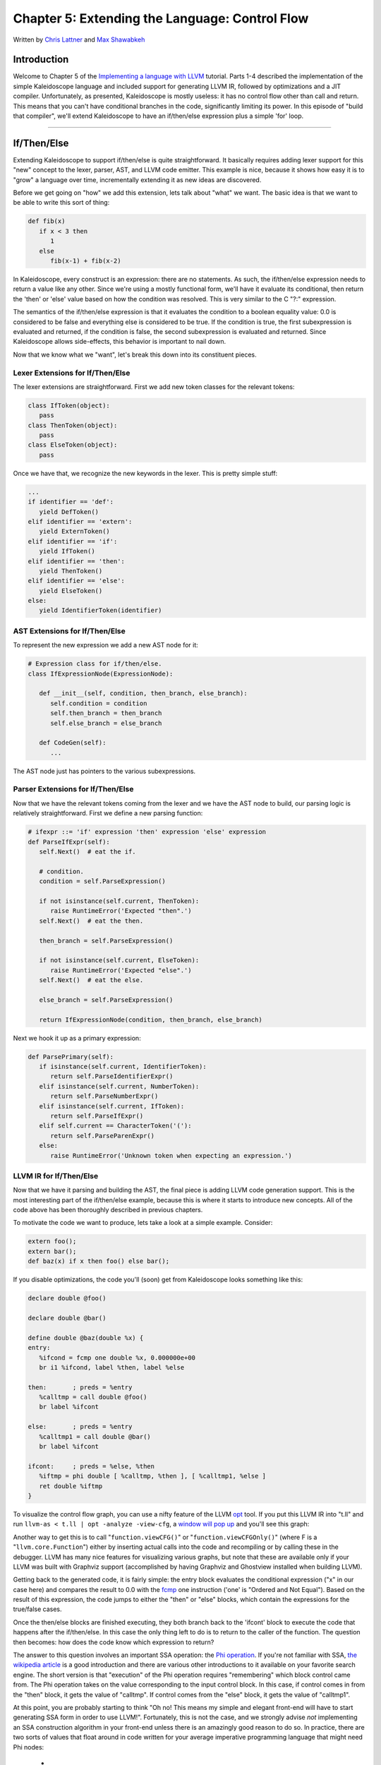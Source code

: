 *****************************************************
Chapter 5: Extending the Language: Control Flow
*****************************************************

Written by `Chris Lattner <mailto:sabre@nondot.org>`_ and `Max
Shawabkeh <http://max99x.com>`_

Introduction
=======================

Welcome to Chapter 5 of the `Implementing a language with
LLVM <http://www.llvm.org/docs/tutorial/index.html>`_ tutorial. Parts
1-4 described the implementation of the simple Kaleidoscope language and
included support for generating LLVM IR, followed by optimizations and a
JIT compiler. Unfortunately, as presented, Kaleidoscope is mostly
useless: it has no control flow other than call and return. This means
that you can't have conditional branches in the code, significantly
limiting its power. In this episode of "build that compiler", we'll
extend Kaleidoscope to have an if/then/else expression plus a simple
'for' loop.

--------------

If/Then/Else
========================

Extending Kaleidoscope to support if/then/else is quite straightforward.
It basically requires adding lexer support for this "new" concept to the
lexer, parser, AST, and LLVM code emitter. This example is nice, because
it shows how easy it is to "grow" a language over time, incrementally
extending it as new ideas are discovered.

Before we get going on "how" we add this extension, lets talk about
"what" we want. The basic idea is that we want to be able to write this
sort of thing:


.. code-block:: python

   def fib(x)
      if x < 3 then
         1
      else
         fib(x-1) + fib(x-2)



In Kaleidoscope, every construct is an expression: there are no
statements. As such, the if/then/else expression needs to return a value
like any other. Since we're using a mostly functional form, we'll have
it evaluate its conditional, then return the 'then' or 'else' value
based on how the condition was resolved. This is very similar to the C
"?:" expression.

The semantics of the if/then/else expression is that it evaluates the
condition to a boolean equality value: 0.0 is considered to be false and
everything else is considered to be true. If the condition is true, the
first subexpression is evaluated and returned, if the condition is
false, the second subexpression is evaluated and returned. Since
Kaleidoscope allows side-effects, this behavior is important to nail
down.

Now that we know what we "want", let's break this down into its
constituent pieces.

Lexer Extensions for If/Then/Else
-----------------------------------------------

The lexer extensions are straightforward. First we add new token classes
for the relevant tokens:


.. code-block:: python

   class IfToken(object):
      pass
   class ThenToken(object):
      pass
   class ElseToken(object):
      pass



Once we have that, we recognize the new keywords in the lexer. This is
pretty simple stuff:


.. code-block:: python

   ...
   if identifier == 'def':
      yield DefToken()
   elif identifier == 'extern':
      yield ExternToken()
   elif identifier == 'if':
      yield IfToken()
   elif identifier == 'then':
      yield ThenToken()
   elif identifier == 'else':
      yield ElseToken()
   else:
      yield IdentifierToken(identifier)



AST Extensions for If/Then/Else
-------------------------------------------

To represent the new expression we add a new AST node for it:


.. code-block:: python

   # Expression class for if/then/else.
   class IfExpressionNode(ExpressionNode):

      def __init__(self, condition, then_branch, else_branch):
         self.condition = condition
         self.then_branch = then_branch
         self.else_branch = else_branch

      def CodeGen(self):
         ...



The AST node just has pointers to the various subexpressions.

Parser Extensions for If/Then/Else
-------------------------------------------------

Now that we have the relevant tokens coming from the lexer and we have
the AST node to build, our parsing logic is relatively straightforward.
First we define a new parsing function:


.. code-block:: python

   # ifexpr ::= 'if' expression 'then' expression 'else' expression
   def ParseIfExpr(self):
      self.Next()  # eat the if.

      # condition.
      condition = self.ParseExpression()

      if not isinstance(self.current, ThenToken):
         raise RuntimeError('Expected "then".')
      self.Next()  # eat the then.

      then_branch = self.ParseExpression()

      if not isinstance(self.current, ElseToken):
         raise RuntimeError('Expected "else".')
      self.Next()  # eat the else.

      else_branch = self.ParseExpression()

      return IfExpressionNode(condition, then_branch, else_branch)





Next we hook it up as a primary expression:


.. code-block:: python

   def ParsePrimary(self):
      if isinstance(self.current, IdentifierToken):
         return self.ParseIdentifierExpr()
      elif isinstance(self.current, NumberToken):
         return self.ParseNumberExpr()
      elif isinstance(self.current, IfToken):
         return self.ParseIfExpr()
      elif self.current == CharacterToken('('):
         return self.ParseParenExpr()
      else:
         raise RuntimeError('Unknown token when expecting an expression.')



LLVM IR for If/Then/Else
-----------------------------------

Now that we have it parsing and building the AST, the final piece is
adding LLVM code generation support. This is the most interesting part
of the if/then/else example, because this is where it starts to
introduce new concepts. All of the code above has been thoroughly
described in previous chapters.

To motivate the code we want to produce, lets take a look at a simple
example. Consider:


.. code-block:: python

   extern foo();
   extern bar();
   def baz(x) if x then foo() else bar();



If you disable optimizations, the code you'll (soon) get from
Kaleidoscope looks something like this:


.. code-block:: llvm

   declare double @foo()

   declare double @bar()

   define double @baz(double %x) {
   entry:
      %ifcond = fcmp one double %x, 0.000000e+00
      br i1 %ifcond, label %then, label %else

   then:       ; preds = %entry
      %calltmp = call double @foo()
      br label %ifcont

   else:       ; preds = %entry
      %calltmp1 = call double @bar()
      br label %ifcont

   ifcont:     ; preds = %else, %then
      %iftmp = phi double [ %calltmp, %then ], [ %calltmp1, %else ]
      ret double %iftmp
   }



To visualize the control flow graph, you can use a nifty feature of the
LLVM `opt <http://llvm.org/cmds/opt.html>`_ tool. If you put this LLVM
IR into "t.ll" and run ``llvm-as < t.ll | opt -analyze -view-cfg``, a
`window will pop
up <http://www.llvm.org/docs/ProgrammersManual.html#ViewGraph>`_ and
you'll see this graph:

Another way to get this is to call "``function.viewCFG()``\ " or
"``function.viewCFGOnly()``\ " (where F is a "``llvm.core.Function``\ ")
either by inserting actual calls into the code and recompiling or by
calling these in the debugger. LLVM has many nice features for
visualizing various graphs, but note that these are available only if
your LLVM was built with Graphviz support (accomplished by having
Graphviz and Ghostview installed when building LLVM).

Getting back to the generated code, it is fairly simple: the entry block
evaluates the conditional expression ("x" in our case here) and compares
the result to 0.0 with the
`fcmp <http://www.llvm.org/docs/LangRef.html#i_fcmp>`_ one instruction
('one' is "Ordered and Not Equal"). Based on the result of this
expression, the code jumps to either the "then" or "else" blocks, which
contain the expressions for the true/false cases.

Once the then/else blocks are finished executing, they both branch back
to the 'ifcont' block to execute the code that happens after the
if/then/else. In this case the only thing left to do is to return to the
caller of the function. The question then becomes: how does the code
know which expression to return?

The answer to this question involves an important SSA operation: the
`Phi
operation <http://en.wikipedia.org/wiki/Static_single_assignment_form>`_.
If you're not familiar with SSA, `the wikipedia
article <http://en.wikipedia.org/wiki/Static_single_assignment_form>`_
is a good introduction and there are various other introductions to it
available on your favorite search engine. The short version is that
"execution" of the Phi operation requires "remembering" which block
control came from. The Phi operation takes on the value corresponding to
the input control block. In this case, if control comes in from the
"then" block, it gets the value of "calltmp". If control comes from the
"else" block, it gets the value of "calltmp1".

At this point, you are probably starting to think "Oh no! This means my
simple and elegant front-end will have to start generating SSA form in
order to use LLVM!". Fortunately, this is not the case, and we strongly
advise *not* implementing an SSA construction algorithm in your
front-end unless there is an amazingly good reason to do so. In
practice, there are two sorts of values that float around in code
written for your average imperative programming language that might need
Phi nodes:

   -  1. Code that involves user variables: ``x = 1; x = x + 1;``
   -  2. Values that are implicit in the structure of your AST, such as the
         Phi node in this case.

In `Chapter 7 <PythonLangImpl7.html>`_ of this tutorial ("mutable
variables"), we'll talk about #1 in depth. For now, just believe me that
you don't need SSA construction to handle this case. For #2, you have
the choice of using the techniques that we will describe for #1, or you
can insert Phi nodes directly, if convenient. In this case, it is really
really easy to generate the Phi node, so we choose to do it directly.

Okay, enough of the motivation and overview, lets generate code!

Code Generation for If/Then/Else
------------------------------------------------

In order to generate code for this, we implement the ``Codegen`` method
for ``IfExpressionNode``:


.. code-block:: python

   def CodeGen(self):
      condition = self.condition.CodeGen()

      # Convert condition to a bool by comparing equal to 0.0.
      condition_bool = g_llvm_builder.fcmp(
         FCMP_ONE, condition, Constant.real(Type.double(), 0), 'ifcond')





This code is straightforward and similar to what we saw before. We emit
the expression for the condition, then compare that value to zero to get
a truth value as a 1-bit (bool) value.


.. code-block:: python

   function = g_llvm_builder.basic_block.function

   # Create blocks for the then and else cases. Insert the 'then' block at the
   # end of the function.
   then_block = function.append_basic_block('then')
   else_block = function.append_basic_block('else')
   merge_block = function.append_basic_block('ifcont')

   g_llvm_builder.cbranch(condition_bool, then_block, else_block)





This code creates the basic blocks that are related to the if/then/else
statement, and correspond directly to the blocks in the example above.
The first line gets the current Function object that is being built. It
gets this by asking the builder for the current BasicBlock, and asking
that block for its "parent" (the function it is currently embedded
into).

Once it has that, it creates three block which are automatically
inserted into the end of the function. Once the blocks are created, we
can emit the conditional branch that chooses between them. Note that
creating new blocks does not implicitly affect the Builder, so it is
still inserting into the block that the condition went into.


.. code-block:: python

   # Emit then value.
   g_llvm_builder.position_at_end(then_block)
   then_value = self.then_branch.CodeGen()
   g_llvm_builder.branch(merge_block)

   # Codegen of 'Then' can change the current block; update then_block for the
   # PHI node.
   then_block = g_llvm_builder.basic_block





After the conditional branch is inserted, we move the builder to start
inserting into the "then" block. Strictly speaking, this call moves the
insertion point to be at the end of the specified block. However, since
the "then" block is empty, it also starts out by inserting at the
beginning of the block. :)

Once the insertion point is set, we recursively codegen the "then"
expression from the AST. To finish off the "then" block, we create an
unconditional branch to the merge block. One interesting (and very
important) aspect of the LLVM IR is that it `requires all basic blocks
to be
"terminated" <http://www.llvm.org/docs/LangRef.html#functionstructure>`_
with a `control flow
instruction <http://www.llvm.org/docs/LangRef.html#terminators>`_ such
as return or branch. This means that all control flow, *including
fallthroughs* must be made explicit in the LLVM IR. If you violate this
rule, the verifier will emit an error.

The final line here is quite subtle, but is very important. The basic
issue is that when we create the Phi node in the merge block, we need to
set up the block/value pairs that indicate how the Phi will work.
Importantly, the Phi node expects to have an entry for each predecessor
of the block in the CFG. Why then, are we getting the current block when
we just set it to then\_block 5 lines above? The problem is that the
"Then" expression may actually itself change the block that the Builder
is emitting into if, for example, it contains a nested "if/then/else"
expression. Because calling Codegen recursively could arbitrarily change
the notion of the current block, we are required to get an up-to-date
value for code that will set up the Phi node.


.. code-block:: python

   # Emit else block.
   g_llvm_builder.position_at_end(else_block)
   else_value = self.else_branch.CodeGen()
   g_llvm_builder.branch(merge_block)

   # Codegen of 'Else' can change the current block, update else_block for the
   # PHI node.
   else_block = g_llvm_builder.basic_block





Code generation for the 'else' block is basically identical to codegen
for the 'then' block. The only significant difference is the first line,
which adds the 'else' block to the function. Recall previously that the
'else' block was created, but not added to the function. Now that the
'then' and 'else' blocks are emitted, we can finish up with the merge
code:


.. code-block:: python

   # Emit merge block.
   g_llvm_builder.position_at_end(merge_block)
   phi = g_llvm_builder.phi(Type.double(), 'iftmp')
   phi.add_incoming(then_value, then_block)
   phi.add_incoming(else_value, else_block)

   return phi





The first line changes the insertion point so that newly created code
will go into the "merge" block. Once that is done, we need to create the
PHI node and set up the block/value pairs for the PHI.

Finally, the CodeGen function returns the phi node as the value computed
by the if/then/else expression. In our example above, this returned
value will feed into the code for the top-level function, which will
create the return instruction.

Overall, we now have the ability to execute conditional code in
Kaleidoscope. With this extension, Kaleidoscope is a fairly complete
language that can calculate a wide variety of numeric functions. Next up
we'll add another useful expression that is familiar from non-functional
languages...

--------------

'for' Loop Expression
==============================

Now that we know how to add basic control flow constructs to the
language, we have the tools to add more powerful things. Lets add
something more aggressive, a 'for' expression:


.. code-block:: python

   extern putchard(char)
   def printstar(n)
      for i = 1, i < n, 1.0 in
         putchard(42)  # ascii 42 = '*'

   # print 100 '*' characters
   printstar(100)





This expression defines a new variable (``i`` in this case) which
iterates from a starting value, while the condition (``i < n`` in this
case) is true, incrementing by an optional step value ("1.0" in this
case). If the step value is omitted, it defaults to 1.0. While the loop
is true, it executes its body expression. Because we don't have anything
better to return, we'll just define the loop as always returning 0.0. In
the future when we have mutable variables, it will get more useful.

As before, lets talk about the changes that we need to Kaleidoscope to
support this.

Lexer Extensions for the 'for' Loop
--------------------------------------------------

The lexer extensions are the same sort of thing as for if/then/else:


.. code-block:: python

   ...

   class ThenToken(object):
      pass
   class ElseToken(object):
      pass
   class ForToken(object):
      pass
   class InToken(object):
      pass

   ...

   def Tokenize(string):

      ...

      elif identifier == 'else':
         yield ElseToken()
      elif identifier == 'for':
         yield ForToken()
      elif identifier == 'in':
         yield InToken()</b>
      else:
         yield IdentifierToken(identifier)





AST Extensions for the 'for' Loop
----------------------------------------------

The AST node is just as simple. It basically boils down to capturing the
variable name and the constituent expressions in the node.


.. code-block:: python

   # Expression class for for/in.
   class ForExpressionNode(ExpressionNode):

      def __init__(self, loop_variable, start, end, step, body):
         self.loop_variable = loop_variable
         self.start = start
         self.end = end
         self.step = step
         self.body = body

      def CodeGen(self):
         ...



Parser Extensions for the 'for' Loop
----------------------------------------------------

The parser code is also fairly standard. The only interesting thing here
is handling of the optional step value. The parser code handles it by
checking to see if the second comma is present. If not, it sets the step
value to null in the AST node:


.. code-block:: python

   # forexpr ::= 'for' identifier '=' expr ',' expr (',' expr)? 'in' expression
   def ParseForExpr(self):
      self.Next()  # eat the for.

      if not isinstance(self.current, IdentifierToken):
         raise RuntimeError('Expected identifier after for.')

      loop_variable = self.current.name
      self.Next()  # eat the identifier.

      if self.current != CharacterToken('='):
         raise RuntimeError('Expected "=" after for variable.')
      self.Next()  # eat the '='.

      start = self.ParseExpression()

      if self.current != CharacterToken(','):
         raise RuntimeError('Expected "," after for start value.')
      self.Next()  # eat the ','.

      end = self.ParseExpression()

      # The step value is optional.
      if self.current == CharacterToken(','):
         self.Next()  # eat the ','.
         step = self.ParseExpression()
      else:
         step = None

      if not isinstance(self.current, InToken):
         raise RuntimeError('Expected "in" after for variable specification.')
      self.Next()  # eat 'in'.

      body = self.ParseExpression()

      return ForExpressionNode(loop_variable, start, end, step, body)





LLVM IR for the 'for' Loop
--------------------------------------

Now we get to the good part: the LLVM IR we want to generate for this
thing. With the simple example above, we get this LLVM IR (note that
this dump is generated with optimizations disabled for clarity):


.. code-block:: llvm

   declare double @putchard(double)

   define double @printstar(double %n) {
   entry:
      ; initial value = 1.0 (inlined into phi)
      br label %loop

   loop:    ; preds = %loop, %entry
   %i = phi double [
      1.000000e+00, %entry ], [ %nextvar, %loop ]
      ; body
      %calltmp = call double @putchard(double 4.200000e+01)
      ; increment
      %nextvar = fadd double %i, 1.000000e+00

      ; termination test
      %cmptmp = fcmp ult double %i, %n
      %booltmp = uitofp i1 %cmptmp to double
      %loopcond = fcmp one double %booltmp, 0.000000e+00
      br i1 %loopcond, label %loop, label %afterloop

   afterloop:        ; preds = %loop
      ; loop always returns 0.0
      ret double 0.000000e+00 }



This loop contains all the same constructs we saw before: a phi node,
several expressions, and some basic blocks. Lets see how this fits
together.

Code Generation for the 'for' Loop
---------------------------------------------------

The first part of Codegen is very simple: we just output the start
expression for the loop value:


.. code-block:: python

   def CodeGen(self):
      # Emit the start code first, without 'variable' in scope.
      start_value = self.start.CodeGen()

With this out of the way, the next step is to set up the LLVM basic
block for the start of the loop body. In the case above, the whole loop
body is one block, but remember that the body code itself could consist
of multiple blocks (e.g. if it contains an if/then/else or a for/in
expression).

.. code-block:: python

   # Make the new basic block for the loop header, inserting after current
   # block.
   function = g_llvm_builder.basic_block.function
   pre_header_block = g_llvm_builder.basic_block
   loop_block = function.append_basic_block('loop')

   # Insert an explicit fallthrough from the current block to the loop_block.
   g_llvm_builder.branch(loop_block)





This code is similar to what we saw for if/then/else. Because we will
need it to create the Phi node, we remember the block that falls through
into the loop. Once we have that, we create the actual block that starts
the loop and create an unconditional branch for the fall-through between
the two blocks.


.. code-block:: python

   # Start insertion in loop_block.
   g_llvm_builder.position_at_end(loop_block)

   # Start the PHI node with an entry for start.
   variable_phi = g_llvm_builder.phi(Type.double(), self.loop_variable)
   variable_phi.add_incoming(start_value, pre_header_block)





Now that the "pre\_header\_block" for the loop is set up, we switch to
emitting code for the loop body. To begin with, we move the insertion
point and create the PHI node for the loop induction variable. Since we
already know the incoming value for the starting value, we add it to the
Phi node. Note that the Phi will eventually get a second value for the
backedge, but we can't set it up yet (because it doesn't exist!).


.. code-block:: python

   # Within the loop, the variable is defined equal to the PHI node. If it
   # shadows an existing variable, we have to restore it, so save it now.
   old_value = g_named_values.get(self.loop_variable, None)
   g_named_values[self.loop_variable] = variable_phi

   # Emit the body of the loop.  This, like any other expr, can change the
   # current BB.  Note that we ignore the value computed by the body.
   self.body.CodeGen()





Now the code starts to get more interesting. Our 'for' loop introduces a
new variable to the symbol table. This means that our symbol table can
now contain either function arguments or loop variables. To handle this,
before we codegen the body of the loop, we add the loop variable as the
current value for its name. Note that it is possible that there is a
variable of the same name in the outer scope. It would be easy to make
this an error (emit an error and return null if there is already an
entry for VarName) but we choose to allow shadowing of variables. In
order to handle this correctly, we remember the Value that we are
potentially shadowing in ``old_value`` (which will be None if there is
no shadowed variable).

Once the loop variable is set into the symbol table, the code
recursively codegen's the body. This allows the body to use the loop
variable: any references to it will naturally find it in the symbol
table.


.. code-block:: python

   # Emit the step value.
   if self.step:
      step_value = self.step.CodeGen()
   else:
      # If not specified, use 1.0.
      step_value = Constant.real(Type.double(), 1)

   next_value = g_llvm_builder.fadd(variable_phi, step_value, 'next')





Now that the body is emitted, we compute the next value of the iteration
variable by adding the step value, or 1.0 if it isn't present.
``next_value`` will be the value of the loop variable on the next
iteration of the loop.


.. code-block:: python

   # Compute the end condition and convert it to a bool by comparing to 0.0.
   end_condition = self.end.CodeGen()
   end_condition_bool = g_llvm_builder.fcmp(
      FCMP_ONE, end_condition, Constant.real(Type.double(), 0), 'loopcond')



Finally, we evaluate the exit value of the loop, to determine whether
the loop should exit. This mirrors the condition evaluation for the
if/then/else statement.


.. code-block:: python

   # Create the "after loop" block and insert it.
   loop_end_block = g_llvm_builder.basic_block
   after_block = function.append_basic_block('afterloop')

   # Insert the conditional branch into the end of loop_end_block.
   g_llvm_builder.cbranch(end_condition_bool, loop_block, after_block)

   # Any new code will be inserted in after_block.
   g_llvm_builder.position_at_end(after_block)





With the code for the body of the loop complete, we just need to finish
up the control flow for it. This code remembers the end block (for the
phi node), then creates the block for the loop exit ("afterloop"). Based
on the value of the exit condition, it creates a conditional branch that
chooses between executing the loop again and exiting the loop. Any
future code is emitted in the "afterloop" block, so it sets the
insertion position to it.


.. code-block:: python

   # Add a new entry to the PHI node for the backedge.
   variable_phi.add_incoming(next_value, loop_end_block)

   # Restore the unshadowed variable.
   if old_value:
      g_named_values[self.loop_variable] = old_value
   else:
      del g_named_values[self.loop_variable]

   # for expr always returns 0.0.
   return Constant.real(Type.double(), 0)





The final code handles various cleanups: now that we have the
"next\_value", we can add the incoming value to the loop PHI node. After
that, we remove the loop variable from the symbol table, so that it
isn't in scope after the for loop. Finally, code generation of the for
loop always returns 0.0, so that is what we return from
``ForExpressionNode::CodeGen``.

With this, we conclude the "adding control flow to Kaleidoscope" chapter
of the tutorial. In this chapter we added two control flow constructs,
and used them to motivate a couple of aspects of the LLVM IR that are
important for front-end implementors to know. In the next chapter of our
saga, we will get a bit crazier and add `user-defined
operators <PythonLangImpl6.html>`_ to our poor innocent language.

--------------

Full Code Listing
===========================

Here is the complete code listing for our running example, enhanced with
the if/then/else and for expressions:


.. code-block:: python

   #!/usr/bin/env python

   import re
   from llvm.core import Module, Constant, Type, Function, Builder
   from llvm.ee import ExecutionEngine, TargetData
   from llvm.passes import FunctionPassManager

   from llvm.core import FCMP_ULT, FCMP_ONE
   from llvm.passes import (PASS_INSTCOMBINE,
                            PASS_REASSOCIATE,
                            PASS_GVN,
                            PASS_SIMPLIFYCFG)

Globals
-------

.. code-block:: python

   # The LLVM module, which holds all the IR code.
   g_llvm_module = Module.new('my cool jit')

   # The LLVM instruction builder. Created whenever a new function is entered.
   g_llvm_builder = None

   # A dictionary that keeps track of which values are defined in the current scope
   # and what their LLVM representation is.
   g_named_values = {}

   # The function optimization passes manager.
   g_llvm_pass_manager = FunctionPassManager.new(g_llvm_module)

   # The LLVM execution engine.
   g_llvm_executor = ExecutionEngine.new(g_llvm_module)

Lexer
-----

.. code-block:: python

   # The lexer yields one of these types for each token.
   class EOFToken(object):
      pass
   class DefToken(object):
      pass
   class ExternToken(object):
      pass
   class IfToken(object):
      pass
   class ThenToken(object):
      pass
   class ElseToken(object):
      pass
   class ForToken(object):
      pass
   class InToken(object):
      pass

   class IdentifierToken(object):
      def __init__(self, name):
         self.name = name

   class NumberToken(object):
      def __init__(self, value):
         self.value = value

   class CharacterToken(object):
      def __init__(self, char):
         self.char = char
      def __eq__(self, other):
         return isinstance(other, CharacterToken) and self.char == other.char
      def __ne__(self, other):
         return not self == other

   # Regular expressions that tokens and comments of our language.
   REGEX_NUMBER = re.compile('[0-9]+(?:\.[0-9]+)?')
   REGEX_IDENTIFIER = re.compile('[a-zA-Z][a-zA-Z0-9]*')
   REGEX_COMMENT = re.compile('#.*')

   def Tokenize(string):
      while string:
         # Skip whitespace.
         if string[0].isspace():
            string = string[1:]
            continue

         # Run regexes.
         comment_match = REGEX_COMMENT.match(string)
         number_match = REGEX_NUMBER.match(string)
         identifier_match = REGEX_IDENTIFIER.match(string)

         # Check if any of the regexes matched and yield the appropriate result.
         if comment_match:
            comment = comment_match.group(0)
            string = string[len(comment):]
         elif number_match:
            number = number_match.group(0)
            yield NumberToken(float(number))
            string = string[len(number):]
         elif identifier_match:
            identifier = identifier_match.group(0)
            # Check if we matched a keyword.
            if identifier == 'def':
               yield DefToken()
            elif identifier == 'extern':
               yield ExternToken()
            elif identifier == 'if':
               yield IfToken()
            elif identifier == 'then':
               yield ThenToken()
            elif identifier == 'else':
               yield ElseToken()
            elif identifier == 'for':
               yield ForToken()
            elif identifier == 'in':
               yield InToken()
            else:
               yield IdentifierToken(identifier)
            string = string[len(identifier):]
         else:
            # Yield the ASCII value of the unknown character.
            yield CharacterToken(string[0])
            string = string[1:]

      yield EOFToken()

Abstract Syntax Tree (aka Parse Tree)
-------------------------------------

.. code-block:: python

   # Base class for all expression nodes.
   class ExpressionNode(object):
      pass

   # Expression class for numeric literals like "1.0".
   class NumberExpressionNode(ExpressionNode):

      def __init__(self, value):
         self.value = value

      def CodeGen(self):
         return Constant.real(Type.double(), self.value)

   # Expression class for referencing a variable, like "a".
   class VariableExpressionNode(ExpressionNode):

      def __init__(self, name):
         self.name = name

      def CodeGen(self):
         if self.name in g_named_values:
            return g_named_values[self.name]
         else:
            raise RuntimeError('Unknown variable name: ' + self.name)

   # Expression class for a binary operator.
   class BinaryOperatorExpressionNode(ExpressionNode):

      def __init__(self, operator, left, right):
         self.operator = operator
         self.left = left
         self.right = right

      def CodeGen(self):
         left = self.left.CodeGen()
         right = self.right.CodeGen()

         if self.operator == '+':
            return g_llvm_builder.fadd(left, right, 'addtmp')
         elif self.operator == '-':
            return g_llvm_builder.fsub(left, right, 'subtmp')
         elif self.operator == '*':
            return g_llvm_builder.fmul(left, right, 'multmp')
         elif self.operator == '<':
            result = g_llvm_builder.fcmp(FCMP_ULT, left, right, 'cmptmp')
            # Convert bool 0 or 1 to double 0.0 or 1.0.
            return g_llvm_builder.uitofp(result, Type.double(), 'booltmp')
         else:
            raise RuntimeError('Unknown binary operator.')

   # Expression class for function calls.
   class CallExpressionNode(ExpressionNode):

      def __init__(self, callee, args):
         self.callee = callee
         self.args = args

      def CodeGen(self):
         # Look up the name in the global module table.
         callee = g_llvm_module.get_function_named(self.callee)

         # Check for argument mismatch error.
         if len(callee.args) != len(self.args):
            raise RuntimeError('Incorrect number of arguments passed.')

         arg_values = [i.CodeGen() for i in self.args]

         return g_llvm_builder.call(callee, arg_values, 'calltmp')

   # Expression class for if/then/else.
   class IfExpressionNode(ExpressionNode):

      def __init__(self, condition, then_branch, else_branch):
         self.condition = condition
         self.then_branch = then_branch
         self.else_branch = else_branch

      def CodeGen(self):
         condition = self.condition.CodeGen()

         # Convert condition to a bool by comparing equal to 0.0.
         condition_bool = g_llvm_builder.fcmp(
            FCMP_ONE, condition, Constant.real(Type.double(), 0), 'ifcond')

         function = g_llvm_builder.basic_block.function

         # Create blocks for the then and else cases. Insert the 'then' block at the
         # end of the function.
         then_block = function.append_basic_block('then')
         else_block = function.append_basic_block('else')
         merge_block = function.append_basic_block('ifcont')

         g_llvm_builder.cbranch(condition_bool, then_block, else_block)

         # Emit then value.
         g_llvm_builder.position_at_end(then_block)
         then_value = self.then_branch.CodeGen()
         g_llvm_builder.branch(merge_block)

         # Codegen of 'Then' can change the current block; update then_block for the
         # PHI node.
         then_block = g_llvm_builder.basic_block

         # Emit else block.
         g_llvm_builder.position_at_end(else_block)
         else_value = self.else_branch.CodeGen()
         g_llvm_builder.branch(merge_block)

         # Codegen of 'Else' can change the current block, update else_block for the
         # PHI node.
         else_block = g_llvm_builder.basic_block

         # Emit merge block.
         g_llvm_builder.position_at_end(merge_block)
         phi = g_llvm_builder.phi(Type.double(), 'iftmp')
         phi.add_incoming(then_value, then_block)
         phi.add_incoming(else_value, else_block)

         return phi

   # Expression class for for/in.
   class ForExpressionNode(ExpressionNode):

      def __init__(self, loop_variable, start, end, step, body):
         self.loop_variable = loop_variable
         self.start = start
         self.end = end
         self.step = step
         self.body = body

      def CodeGen(self):
         # Output this as:
         #   ...
         #   start = startexpr
         #   goto loop
         # loop:
         #   variable = phi [start, loopheader], [nextvariable, loopend]
         #   ...
         #   bodyexpr
         #   ...
         # loopend:
         #   step = stepexpr
         #   nextvariable = variable + step # endcond = endexpr # br endcond, loop, endloop
         # outloop:

         # Emit the start code first, without 'variable' in scope.
         start_value = self.start.CodeGen()

         # Make the new basic block for the loop header, inserting after current
         # block.
         function = g_llvm_builder.basic_block.function
         pre_header_block = g_llvm_builder.basic_block
         loop_block = function.append_basic_block('loop')

         # Insert an explicit fallthrough from the current block to the loop_block.
         g_llvm_builder.branch(loop_block)

         # Start insertion in loop_block.
         g_llvm_builder.position_at_end(loop_block)

         # Start the PHI node with an entry for start.
         variable_phi = g_llvm_builder.phi(Type.double(), self.loop_variable)
         variable_phi.add_incoming(start_value, pre_header_block)

         # Within the loop, the variable is defined equal to the PHI node.  If it
         # shadows an existing variable, we have to restore it, so save it now.
         old_value = g_named_values.get(self.loop_variable, None)
         g_named_values[self.loop_variable] = variable_phi

         # Emit the body of the loop.  This, like any other expr, can change the
         # current BB.  Note that we ignore the value computed by the body.
         self.body.CodeGen()

         # Emit the step value.
         if self.step:
            step_value = self.step.CodeGen()
         else:
            # If not specified, use 1.0.
            step_value = Constant.real(Type.double(), 1)

         next_value = g_llvm_builder.fadd(variable_phi, step_value, 'next')

         # Compute the end condition and convert it to a bool by comparing to 0.0.
         end_condition = self.end.CodeGen()
         end_condition_bool = g_llvm_builder.fcmp(
            FCMP_ONE, end_condition, Constant.real(Type.double(), 0), 'loopcond')

         # Create the "after loop" block and insert it.
         loop_end_block = g_llvm_builder.basic_block
         after_block = function.append_basic_block('afterloop')

         # Insert the conditional branch into the end of loop_end_block.
         g_llvm_builder.cbranch(end_condition_bool, loop_block, after_block)

         # Any new code will be inserted in after_block.
         g_llvm_builder.position_at_end(after_block)

         # Add a new entry to the PHI node for the backedge.
         variable_phi.add_incoming(next_value, loop_end_block)

         # Restore the unshadowed variable.
         if old_value:
            g_named_values[self.loop_variable] = old_value
         else:
            del g_named_values[self.loop_variable]

         # for expr always returns 0.0.
         return Constant.real(Type.double(), 0)

   # This class represents the "prototype" for a function, which captures its name,
   # and its argument names (thus implicitly the number of arguments the function
   # takes).
   class PrototypeNode(object):

      def __init__(self, name, args):
         self.name = name
         self.args = args

      def CodeGen(self):
      # Make the function type, eg. double(double,double).
         funct_type = Type.function(
            Type.double(), [Type.double()] * len(self.args), False)

         function = Function.new(g_llvm_module, funct_type, self.name)

         # If the name conflicted, there was already something with the same name.
         # If it has a body, don't allow redefinition or reextern.
         if function.name != self.name:
            function.delete()
            function = g_llvm_module.get_function_named(self.name)

            # If the function already has a body, reject this.
            if not function.is_declaration:
               raise RuntimeError('Redefinition of function.')

            # If the function took a different number of args, reject.
            if len(function.args) != len(self.args):
               raise RuntimeError('Redeclaration of a function with different number '
                                  'of args.')

         # Set names for all arguments and add them to the variables symbol table.
         for arg, arg_name in zip(function.args, self.args):
            arg.name = arg_name
            # Add arguments to variable symbol table.
            g_named_values[arg_name] = arg

         return function

   # This class represents a function definition itself.
   class FunctionNode(object):

      def __init__(self, prototype, body):
         self.prototype = prototype
         self.body = body

      def CodeGen(self):
         # Clear scope.
         g_named_values.clear()

         # Create a function object.
         function = self.prototype.CodeGen()

         # Create a new basic block to start insertion into.
         block = function.append_basic_block('entry')
         global g_llvm_builder
         g_llvm_builder = Builder.new(block)

         # Finish off the function.
         try:
            return_value = self.body.CodeGen()
            g_llvm_builder.ret(return_value)

            # Validate the generated code, checking for consistency.
            function.verify()

            # Optimize the function.
            g_llvm_pass_manager.run(function)
         except:
            function.delete()
            raise

         return function

Parser
------

.. code-block:: python

   class Parser(object):

      def __init__(self, tokens, binop_precedence):
         self.tokens = tokens
         self.binop_precedence = binop_precedence
         self.Next()

      # Provide a simple token buffer. Parser.current is the current token the
      # parser is looking at. Parser.Next() reads another token from the lexer and
      # updates Parser.current with its results.
      def Next(self):
         self.current = self.tokens.next()

      # Gets the precedence of the current token, or -1 if the token is not a binary
      # operator.
      def GetCurrentTokenPrecedence(self):
         if isinstance(self.current, CharacterToken):
            return self.binop_precedence.get(self.current.char, -1)
         else:
            return -1

      # identifierexpr ::= identifier | identifier '(' expression* ')'
      def ParseIdentifierExpr(self):
         identifier_name = self.current.name
         self.Next()  # eat identifier.

         if self.current != CharacterToken('('):  # Simple variable reference.
            return VariableExpressionNode(identifier_name)

         # Call.
         self.Next()  # eat '('.
         args = []
         if self.current != CharacterToken(')'):
            while True:
               args.append(self.ParseExpression())
               if self.current == CharacterToken(')'):
                  break
               elif self.current != CharacterToken(','):
                  raise RuntimeError('Expected ")" or "," in argument list.')
               self.Next()

         self.Next()  # eat ')'.
         return CallExpressionNode(identifier_name, args)

      # numberexpr ::= number
      def ParseNumberExpr(self):
         result = NumberExpressionNode(self.current.value)
         self.Next()  # consume the number.
         return result

      # parenexpr ::= '(' expression ')'
      def ParseParenExpr(self):
         self.Next()  # eat '('.



         contents = self.ParseExpression()

         if self.current != CharacterToken(')'):
            raise RuntimeError('Expected ")".')
         self.Next()  # eat ')'.

         return contents

      # ifexpr ::= 'if' expression 'then' expression 'else' expression
      def ParseIfExpr(self):
         self.Next() # eat the if.

         # condition.
         condition = self.ParseExpression()

         if not isinstance(self.current, ThenToken):
            raise RuntimeError('Expected "then".')
         self.Next()  # eat the then.

         then_branch = self.ParseExpression()

         if not isinstance(self.current, ElseToken):
            raise RuntimeError('Expected "else".')
         self.Next()  # eat the else.

         else_branch = self.ParseExpression()

         return IfExpressionNode(condition, then_branch, else_branch)

      # forexpr ::= 'for' identifier '=' expr ',' expr (',' expr)? 'in'
      expression
      def ParseForExpr(self):
         self.Next()  # eat the for.

         if not isinstance(self.current, IdentifierToken):
            raise RuntimeError('Expected identifier after for.')

         loop_variable = self.current.name
         self.Next()  # eat the identifier.

         if self.current != CharacterToken('='):
            raise RuntimeError('Expected "=" after for variable.')
         self.Next()  # eat the '='.

         start = self.ParseExpression()

         if self.current != CharacterToken(','):
            raise RuntimeError('Expected "," after for start value.')
         self.Next()  # eat the ','.

         end = self.ParseExpression()

         # The step value is optional.
         if self.current == CharacterToken(','):
            self.Next()  # eat the ','.
            step = self.ParseExpression()
         else:
            step = None

         if not isinstance(self.current, InToken):
            raise RuntimeError('Expected "in" after for variable specification.')
         self.Next()  # eat 'in'.

         body = self.ParseExpression()

         return ForExpressionNode(loop_variable, start, end, step, body)

      # primary ::= identifierexpr | numberexpr | parenexpr | ifexpr | forexpr
      def ParsePrimary(self):
         if isinstance(self.current, IdentifierToken):
            return self.ParseIdentifierExpr()
         elif isinstance(self.current, NumberToken):
            return self.ParseNumberExpr()
         elif isinstance(self.current, IfToken):
            return self.ParseIfExpr()
         elif isinstance(self.current, ForToken):
            return self.ParseForExpr()
         elif self.current == CharacterToken('('):
            return self.ParseParenExpr()
         else:
            raise RuntimeError('Unknown token when expecting an expression.')

      # binoprhs ::= (operator primary)*
      def ParseBinOpRHS(self, left, left_precedence):
         # If this is a binary operator, find its precedence.
         while True:
            precedence = self.GetCurrentTokenPrecedence()

            # If this is a binary operator that binds at least as tightly as the
            # current one, consume it; otherwise we are done.
            if precedence < left_precedence:
               return left

            binary_operator = self.current.char
            self.Next()  # eat the operator.

            # Parse the primary expression after the binary operator.
            right = self.ParsePrimary()

            # If binary_operator binds less tightly with right than the operator after
            # right, let the pending operator take right as its left.
            next_precedence = self.GetCurrentTokenPrecedence()
            if precedence < next_precedence:
               right = self.ParseBinOpRHS(right, precedence + 1)

            # Merge left/right.
            left = BinaryOperatorExpressionNode(binary_operator, left, right)

      # expression ::= primary binoprhs
      def ParseExpression(self):
         left = self.ParsePrimary()
         return self.ParseBinOpRHS(left, 0)

      # prototype ::= id '(' id* ')'
      def ParsePrototype(self):
         if not isinstance(self.current, IdentifierToken):
            raise RuntimeError('Expected function name in prototype.')

         function_name = self.current.name
         self.Next()  # eat function name.

         if self.current != CharacterToken('('):
            raise RuntimeError('Expected "(" in prototype.')
         self.Next()  # eat '('.

         arg_names = []
         while isinstance(self.current, IdentifierToken):
            arg_names.append(self.current.name)
            self.Next()

         if self.current != CharacterToken(')'):
            raise RuntimeError('Expected ")" in prototype.')

         # Success.
         self.Next()  # eat ')'.

         return PrototypeNode(function_name, arg_names)

      # definition ::= 'def' prototype expression
      def ParseDefinition(self):
         self.Next()  # eat def.
         proto = self.ParsePrototype()
         body = self.ParseExpression()
         return FunctionNode(proto, body)

      # toplevelexpr ::= expression
      def ParseTopLevelExpr(self):
         proto = PrototypeNode('', [])
         return FunctionNode(proto, self.ParseExpression())

      # external ::= 'extern' prototype
      def ParseExtern(self):
         self.Next()  # eat extern.
         return self.ParsePrototype()

      # Top-Level parsing
      def HandleDefinition(self):
         self.Handle(self.ParseDefinition, 'Read a function definition:')

      def HandleExtern(self):
         self.Handle(self.ParseExtern, 'Read an extern:')

      def HandleTopLevelExpression(self):
         try:
            function = self.ParseTopLevelExpr().CodeGen()
            result = g_llvm_executor.run_function(function, [])
            print 'Evaluated to:', result.as_real(Type.double())
         except Exception, e:
            print 'Error:', e
            try:
               self.Next() # Skip for error recovery.
            except:
               pass

      def Handle(self, function, message):
         try:
            print message, function().CodeGen()
         except Exception, e:
            print 'Error:', e
            try:
               self.Next() # Skip for error recovery.
            except:
               pass

Main driver code.
-----------------

.. code-block:: python

   def main():
      # Set up the optimizer pipeline. Start with registering info about how the
      # target lays out data structures.
      g_llvm_pass_manager.add(g_llvm_executor.target_data.clone())
      # Do simple "peephole" optimizations and bit-twiddling optzns.
      g_llvm_pass_manager.add(PASS_INSTCOMBINE)
      # Reassociate expressions.
      g_llvm_pass_manager.add(PASS_REASSOCIATE)
      # Eliminate Common SubExpressions.
      g_llvm_pass_manager.add(PASS_GVN)
      # Simplify the control flow graph (deleting unreachable blocks, etc).
      g_llvm_pass_manager.add(PASS_SIMPLIFYCFG)

      g_llvm_pass_manager.initialize()

      # Install standard binary operators.
      # 1 is lowest possible precedence. 40 is the highest.
      operator_precedence = {
         '<': 10,
         '+': 20,
         '-': 20,
         '*': 40
      }

      # Run the main "interpreter loop".
      while True:
         print 'ready>',
         try:
            raw = raw_input()
         except KeyboardInterrupt:
            break

         parser = Parser(Tokenize(raw), operator_precedence)
         while True:
            # top ::= definition | external | expression | EOF
            if isinstance(parser.current, EOFToken):
               break
            if isinstance(parser.current, DefToken):
               parser.HandleDefinition()
            elif isinstance(parser.current, ExternToken):
               parser.HandleExtern()
            else:
               parser.HandleTopLevelExpression()

      # Print out all of the generated code. print '', g_llvm_module

   if __name__ == '__main__':
      main()
